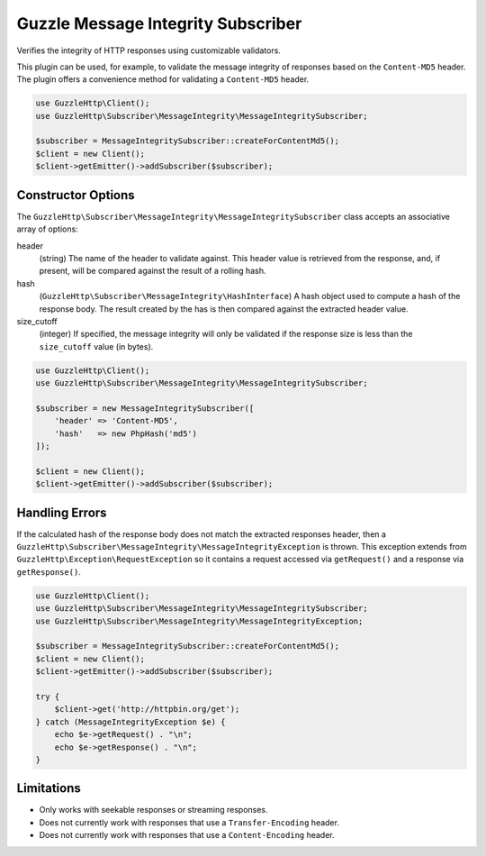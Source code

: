 ===================================
Guzzle Message Integrity Subscriber
===================================

Verifies the integrity of HTTP responses using customizable validators.

This plugin can be used, for example, to validate the message integrity of
responses based on the ``Content-MD5`` header. The plugin offers a convenience
method for validating a ``Content-MD5`` header.

.. code-block:: php

    use GuzzleHttp\Client();
    use GuzzleHttp\Subscriber\MessageIntegrity\MessageIntegritySubscriber;

    $subscriber = MessageIntegritySubscriber::createForContentMd5();
    $client = new Client();
    $client->getEmitter()->addSubscriber($subscriber);

Constructor Options
-------------------

The ``GuzzleHttp\Subscriber\MessageIntegrity\MessageIntegritySubscriber`` class
accepts an associative array of options:

header
    (string) The name of the header to validate against. This header value is
    retrieved from the response, and, if present, will be compared against the
    result of a rolling hash.

hash
    (``GuzzleHttp\Subscriber\MessageIntegrity\HashInterface``) A hash object
    used to compute a hash of the response body. The result created by the
    has is then compared against the extracted header value.

size_cutoff
    (integer) If specified, the message integrity will only be validated if the
    response size is less than the ``size_cutoff`` value (in bytes).

.. code-block:: php

    use GuzzleHttp\Client();
    use GuzzleHttp\Subscriber\MessageIntegrity\MessageIntegritySubscriber;

    $subscriber = new MessageIntegritySubscriber([
        'header' => 'Content-MD5',
        'hash'   => new PhpHash('md5')
    ]);

    $client = new Client();
    $client->getEmitter()->addSubscriber($subscriber);

Handling Errors
---------------

If the calculated hash of the response body does not match the extracted
responses header, then a ``GuzzleHttp\Subscriber\MessageIntegrity\MessageIntegrityException``
is thrown. This exception extends from ``GuzzleHttp\Exception\RequestException``
so it contains a request accessed via ``getRequest()`` and a response via
``getResponse()``.

.. code-block:: php

    use GuzzleHttp\Client();
    use GuzzleHttp\Subscriber\MessageIntegrity\MessageIntegritySubscriber;
    use GuzzleHttp\Subscriber\MessageIntegrity\MessageIntegrityException;

    $subscriber = MessageIntegritySubscriber::createForContentMd5();
    $client = new Client();
    $client->getEmitter()->addSubscriber($subscriber);

    try {
        $client->get('http://httpbin.org/get');
    } catch (MessageIntegrityException $e) {
        echo $e->getRequest() . "\n";
        echo $e->getResponse() . "\n";
    }

Limitations
-----------

- Only works with seekable responses or streaming responses.
- Does not currently work with responses that use a ``Transfer-Encoding``
  header.
- Does not currently work with responses that use a ``Content-Encoding`` header.
